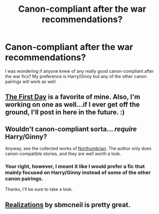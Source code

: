 #+TITLE: Canon-compliant after the war recommendations?

* Canon-compliant after the war recommendations?
:PROPERTIES:
:Author: addicted_to_reddit_
:Score: 1
:DateUnix: 1392837411.0
:DateShort: 2014-Feb-19
:END:
I was wondering if anyone knew of any really good canon-compliant after the war fics? My preference is Harry/Ginny but any of the other canon pairings will work as well.


** [[https://www.fanfiction.net/s/4367121/1/The-First-Day][The First Day]] is a favorite of mine. Also, I'm working on one as well...if I ever get off the ground, I'll post in here in the future. :)
:PROPERTIES:
:Author: silver_fire_lizard
:Score: 6
:DateUnix: 1392961436.0
:DateShort: 2014-Feb-21
:END:


** Wouldn't canon-compliant sorta... /require/ Harry/Ginny?

Anyway, see the collected works of [[http://www.fanfiction.net/u/2132422/Northumbrian][Northumbrian]]. The author only does canon-compatible stories, and they are well worth a look.
:PROPERTIES:
:Author: wordhammer
:Score: 5
:DateUnix: 1392841870.0
:DateShort: 2014-Feb-20
:END:

*** Your right, however, I meant it like I would prefer a fic that mainly focused on Harry/Ginny instead of some of the other canon pairings.

Thanks, I'll be sure to take a look.
:PROPERTIES:
:Author: addicted_to_reddit_
:Score: 0
:DateUnix: 1392842514.0
:DateShort: 2014-Feb-20
:END:


** [[https://www.fanfiction.net/s/7875381/1/Realizations][Realizations]] by sbmcneil is pretty great.
:PROPERTIES:
:Author: dannys717
:Score: 2
:DateUnix: 1393102880.0
:DateShort: 2014-Feb-23
:END:
